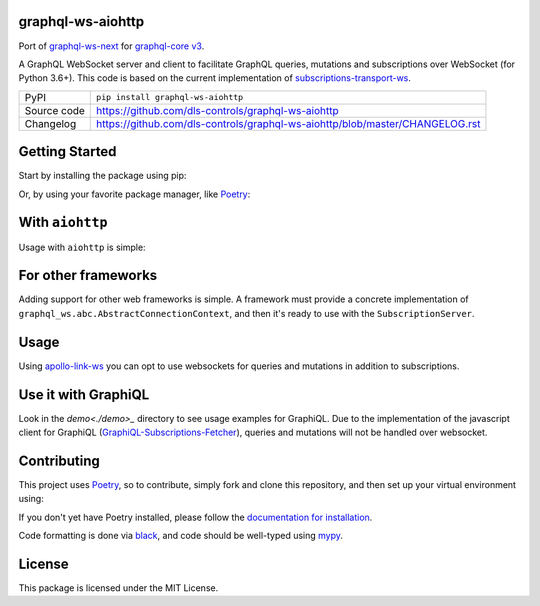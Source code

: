 graphql-ws-aiohttp
===========================

|code_ci| |coverage| |pypi_version| |license|

Port of `graphql-ws-next`_ for `graphql-core v3`_.

A GraphQL WebSocket server and client to facilitate GraphQL queries, mutations and subscriptions over WebSocket (for Python 3.6+).
This code is based on the current implementation of `subscriptions-transport-ws <https://github.com/apollographql/subscriptions-transport-ws>`_.

============== ==============================================================
PyPI           ``pip install graphql-ws-aiohttp``
Source code    https://github.com/dls-controls/graphql-ws-aiohttp
Changelog      https://github.com/dls-controls/graphql-ws-aiohttp/blob/master/CHANGELOG.rst
============== ==============================================================


Getting Started
===============

Start by installing the package using pip:

.. code: shell

    pip install graphql-ws-next

Or, by using your favorite package manager, like `Poetry <https://github.com/sdispater/poetry>`_:

.. code: shell

    poetry add graphql-ws-next


With ``aiohttp``
================

Usage with ``aiohttp`` is simple:

.. code: python

    import aiohttp.web
    import graphql_ws
    from graphql_ws.aiohttp import AiohttpConnectionContext

    async def handle_subscriptions(
        request: aiohttp.web.Request
    ) -> aiohttp.web.WebSocketResponse:
        wsr = aiohttp.web.WebSocketResponse(protocols=(graphql_ws.WS_PROTOCOL,))
        request.app["websockets"].add(wsr)
        await wsr.prepare(request)
        await request.app["subscription_server"].handle(wsr, None)
        request.app["websockets"].remove(wsr)
        return wsr

    def make_app(schema: graphql.GraphQLSchema) -> aiohttp.web.Application:
        app = aiohttp.web.Application()
        app.router.add_get("/subscriptions", handle_subscriptions)

        app["subscription_server"] = graphql_ws.SubscriptionServer(
            schema, AiohttpConnectionContext
        )
        app["websockets"] = set()

        async def on_shutdown(app):
            await asyncio.wait([wsr.close() for wsr in app["websockets"]])

        app.on_shutdown.append(on_shutdown)
        return app

    if __name__ == '__main__':
        app = make_app(schema)  # you supply your GraphQLSchema
        aiohttp.web.run_app()


For other frameworks
====================

Adding support for other web frameworks is simple.
A framework must provide a concrete implementation of ``graphql_ws.abc.AbstractConnectionContext``, and then it's ready to use with the ``SubscriptionServer``.

Usage
=====

Using `apollo-link-ws <https://github.com/apollographql/apollo-link/tree/master/packages/apollo-link-ws>`_ you can opt to use websockets for queries and mutations in addition to subscriptions.

Use it with GraphiQL
====================

Look in the `demo<./demo>_` directory to see usage examples for GraphiQL.
Due to the implementation of the javascript client for GraphiQL (`GraphiQL-Subscriptions-Fetcher <https://github.com/apollographql/GraphiQL-Subscriptions-Fetcher>`_), queries and mutations will not be handled over websocket.

Contributing
============

This project uses `Poetry <https://github.com/sdispater/poetry>`_, so to contribute, simply fork and clone this repository, and then set up your virtual environment using:

.. code: shell:

    cd graphql-ws-next
    poetry develop .

If you don't yet have Poetry installed, please follow the `documentation for installation <https://poetry.eustace.io/docs/#installation>`_.

Code formatting is done via `black <https://github.com/ambv/black>`_, and code should be well-typed using `mypy <https://github.com/python/mypy>`_.


License
=======
This package is licensed under the MIT License.

.. _`graphql-ws-next`: https://github.com/dfee/graphql-ws-next
.. _`graphql-core v3`: https://github.com/graphql-python/graphql-core

.. |code_ci| image:: https://github.com/dls-controls/graphql-ws-aiohttp/workflows/Code%20CI/badge.svg?branch=master
    :target: https://github.com/dls-controls/graphql-ws-aiohttp/actions?query=workflow%3A%22Code+CI%22
    :alt: Code CI

.. |coverage| image:: https://codecov.io/gh/dls-controls/graphql-ws-aiohttp/branch/master/graph/badge.svg
    :target: https://codecov.io/gh/dls-controls/graphql-ws-aiohttp
    :alt: Test Coverage

.. |pypi_version| image:: https://img.shields.io/pypi/v/graphql-ws-aiohttp.svg
    :target: https://pypi.org/project/graphql-ws-aiohttp
    :alt: Latest PyPI version

.. |license| image:: https://img.shields.io/badge/License-Apache%202.0-blue.svg
    :target: https://opensource.org/licenses/Apache-2.0
    :alt: Apache License
